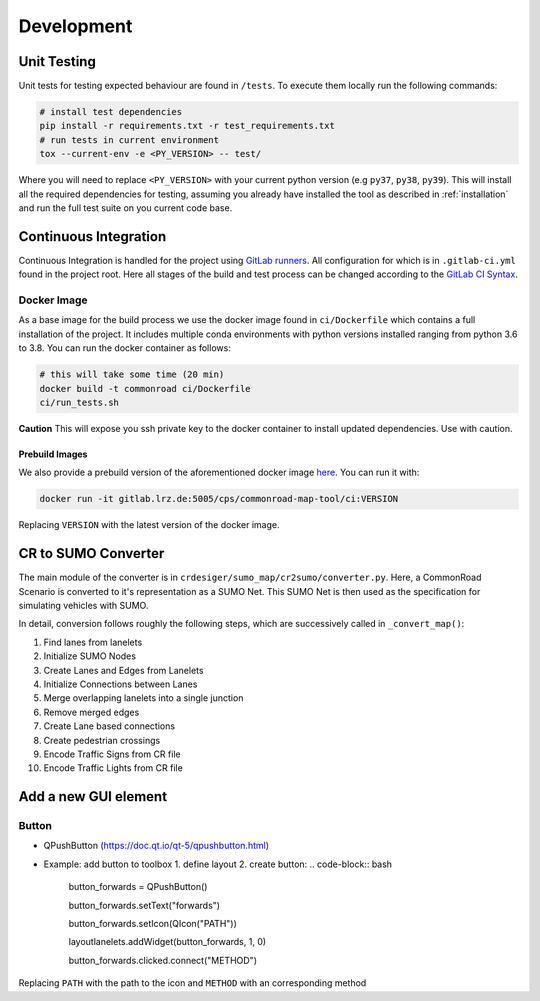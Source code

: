 ..
  Normally, there are no heading levels assigned to certain characters as the structure is
  determined from the succession of headings. However, this convention is used in Python’s
  Style Guide for documenting which you may follow:

  # with overline, for parts
  * for chapters
  = for sections
  - for subsections
  ^ for subsubsections
  " for paragraphs


Development
###########

Unit Testing
************

Unit tests for testing expected behaviour are found in ``/tests``. To execute them locally run the following commands:


.. code-block:: bash

  # install test dependencies
  pip install -r requirements.txt -r test_requirements.txt
  # run tests in current environment
  tox --current-env -e <PY_VERSION> -- test/

Where you will need to replace ``<PY_VERSION>`` with your current python version (e.g ``py37``, ``py38``, ``py39``).
This will install all the required dependencies for testing, assuming you already have installed the tool as described in :ref:`installation`
and run the full test suite on you current code base.

Continuous Integration
**********************

Continuous Integration is handled for the project using `GitLab runners <https://docs.gitlab.com/runner/>`_.
All configuration for which is in ``.gitlab-ci.yml`` found in the project root. Here all stages of the build
and test process can be changed according to the `GitLab CI Syntax <https://docs.gitlab.com/ee/ci/yaml/README.html>`_.

Docker Image
=============

As a base image for the build process we use the docker image found in ``ci/Dockerfile`` which contains a full
installation of the project. It includes multiple conda environments with python versions installed ranging from python 3.6 to 3.8.
You can run the docker container as follows:

.. code-block:: bash

  # this will take some time (20 min)
  docker build -t commonroad ci/Dockerfile
  ci/run_tests.sh

**Caution** This will expose you ssh private key to the docker container to install updated dependencies.
Use with caution.

Prebuild Images
---------------

We also provide a prebuild version of the aforementioned docker image `here <https://gitlab.lrz.de/cps/commonroad-map-tool/container_registry/757>`_.
You can run it with:

.. code-block:: bash

    docker run -it gitlab.lrz.de:5005/cps/commonroad-map-tool/ci:VERSION

Replacing ``VERSION`` with the latest version of the docker image.


CR to SUMO Converter
********************
The main module of the converter is in ``crdesiger/sumo_map/cr2sumo/converter.py``. Here, a
CommonRoad Scenario is converted to it's representation as a SUMO Net. This SUMO Net is then
used as the specification for simulating vehicles with SUMO.

In detail, conversion follows roughly the following steps, which are successively called in
``_convert_map()``:

1. Find lanes from lanelets
2. Initialize SUMO Nodes
3. Create Lanes and Edges from Lanelets
4. Initialize Connections between Lanes
5. Merge overlapping lanelets into a single junction
6. Remove merged edges
7. Create Lane based connections
8. Create pedestrian crossings
9. Encode Traffic Signs from CR file
10. Encode Traffic Lights from CR file


Add a new GUI element
*********************

Button
======
- QPushButton (https://doc.qt.io/qt-5/qpushbutton.html)
- Example: add button to toolbox
  1. define layout
  2. create button:
  .. code-block:: bash

    button_forwards = QPushButton()

    button_forwards.setText("forwards")

    button_forwards.setIcon(QIcon("PATH"))

    layoutlanelets.addWidget(button_forwards, 1, 0)

    button_forwards.clicked.connect("METHOD")

Replacing ``PATH`` with the path to the icon and ``METHOD`` with an corresponding method




